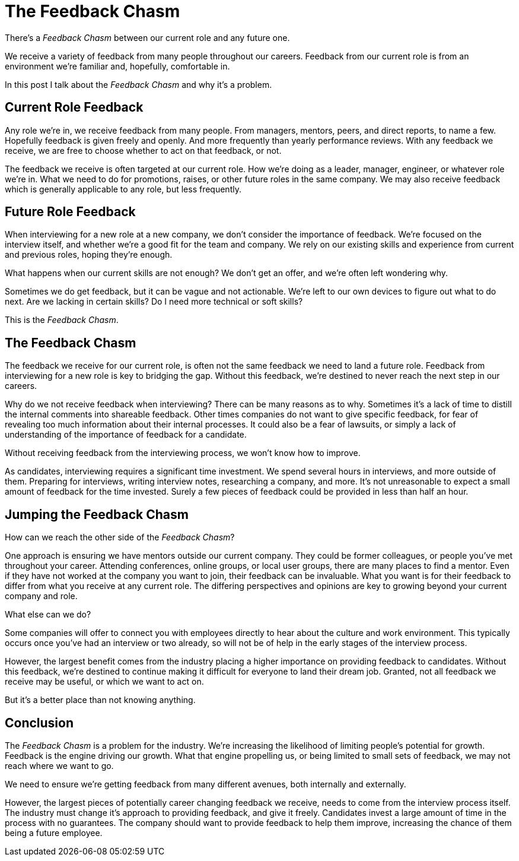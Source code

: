 = The Feedback Chasm

:page-date: 2024-09-24
:page-summary: There's a _Feedback Chasm_ between our current role and any future one...

There's a _Feedback Chasm_ between our current role and any future one.

We receive a variety of feedback from many people throughout our careers.
Feedback from our current role
is from an environment we're familiar and, hopefully, comfortable in.

In this post I talk about the _Feedback Chasm_ and why it's a problem.

== Current Role Feedback

Any role we're in, we receive feedback from many people.
From managers, mentors, peers, and direct reports, to name a few.
Hopefully feedback is given freely and openly.
And more frequently than yearly performance reviews.
With any feedback we receive,
we are free to choose whether to act on that feedback, or not.

The feedback we receive is often targeted at our current role.
How we're doing as a leader, manager, engineer, or whatever role we're in.
What we need to do for promotions, raises,
or other future roles in the same company.
We may also receive feedback which is generally applicable to any role,
but less frequently.

== Future Role Feedback

When interviewing for a new role at a new company,
we don't consider the importance of feedback.
We're focused on the interview itself,
and whether we're a good fit for the team and company.
We rely on our existing skills and experience from current and previous roles,
hoping they're enough.

What happens when our current skills are not enough?
We don't get an offer,
and we're often left wondering why.

Sometimes we do get feedback,
but it can be vague and not actionable.
We're left to our own devices to figure out what to do next.
Are we lacking in certain skills?
Do I need more technical or soft skills?

This is the _Feedback Chasm_.

== The Feedback Chasm

The feedback we receive for our current role,
is often not the same feedback we need to land a future role.
Feedback from interviewing for a new role is key to bridging the gap.
Without this feedback,
we're destined to never reach the next step in our careers.

Why do we not receive feedback when interviewing?
There can be many reasons as to why.
Sometimes it's a lack of time to distill the internal comments into shareable feedback.
Other times companies do not want to give specific feedback,
for fear of revealing too much information about their internal processes.
It could also be a fear of lawsuits,
or simply a lack of understanding of the importance of feedback for a candidate.

Without receiving feedback from the interviewing process,
we won't know how to improve.

As candidates,
interviewing requires a significant time investment.
We spend several hours in interviews, and more outside of them.
Preparing for interviews,
writing interview notes,
researching a company, and more.
It's not unreasonable to expect a small amount of feedback for the time invested.
Surely a few pieces of feedback could be provided in less than half an hour.

== Jumping the Feedback Chasm

How can we reach the other side of the _Feedback Chasm_?

One approach is ensuring we have mentors outside our current company.
They could be former colleagues, or people you've met throughout your career.
Attending conferences, online groups, or local user groups, there are many places to find a mentor.
Even if they have not worked at the company you want to join,
their feedback can be invaluable.
What you want is for their feedback to differ from what you receive at any current role.
The differing perspectives and opinions are key to growing beyond your current company and role.

What else can we do?

Some companies will offer to connect you with employees directly to hear about the culture and work environment.
This typically occurs once you've had an interview or two already,
so will not be of help in the early stages of the interview process.

However, the largest benefit comes from the industry placing a higher importance on providing feedback to candidates.
Without this feedback,
we're destined to continue making it difficult for everyone to land their dream job.
Granted,
not all feedback we receive may be useful,
or which we want to act on.

But it's a better place than not knowing anything.

== Conclusion

The _Feedback Chasm_ is a problem for the industry.
We're increasing the likelihood of limiting people's potential for growth.
Feedback is the engine driving our growth.
What that engine propelling us,
or being limited to small sets of feedback,
we may not reach where we want to go.

We need to ensure we're getting feedback from many different avenues,
both internally and externally.

However, the largest pieces of potentially career changing feedback we receive,
needs to come from the interview process itself.
The industry must change it's approach to providing feedback,
and give it freely.
Candidates invest a large amount of time in the process with no guarantees.
The company should want to provide feedback to help them improve,
increasing the chance of them being a future employee.
